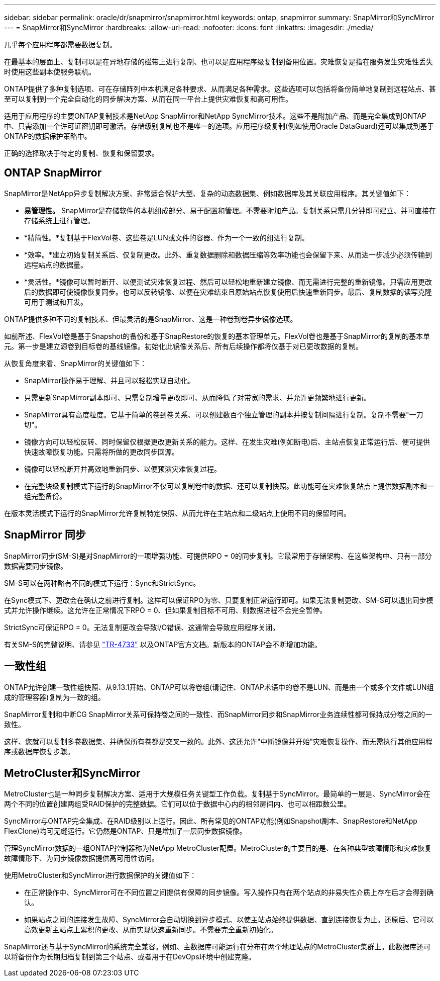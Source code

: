 ---
sidebar: sidebar 
permalink: oracle/dr/snapmirror/snapmirror.html 
keywords: ontap, snapmirror 
summary: SnapMirror和SyncMirror 
---
= SnapMirror和SyncMirror
:hardbreaks:
:allow-uri-read: 
:nofooter: 
:icons: font
:linkattrs: 
:imagesdir: ./media/


[role="lead"]
几乎每个应用程序都需要数据复制。

在最基本的层面上、复制可以是在异地存储的磁带上进行复制、也可以是应用程序级复制到备用位置。灾难恢复是指在服务发生灾难性丢失时使用这些副本使服务联机。

ONTAP提供了多种复制选项、可在存储阵列中本机满足各种要求、从而满足各种需求。这些选项可以包括将备份简单地复制到远程站点、甚至可以复制到一个完全自动化的同步解决方案、从而在同一平台上提供灾难恢复和高可用性。

适用于应用程序的主要ONTAP复制技术是NetApp SnapMirror和NetApp SyncMirror技术。这些不是附加产品、而是完全集成到ONTAP中、只需添加一个许可证密钥即可激活。存储级别复制也不是唯一的选项。应用程序级复制(例如使用Oracle DataGuard)还可以集成到基于ONTAP的数据保护策略中。

正确的选择取决于特定的复制、恢复和保留要求。



== ONTAP SnapMirror

SnapMirror是NetApp异步复制解决方案、非常适合保护大型、复杂的动态数据集、例如数据库及其关联应用程序。其关键值如下：

* *易管理性。* SnapMirror是存储软件的本机组成部分、易于配置和管理。不需要附加产品。复制关系只需几分钟即可建立、并可直接在存储系统上进行管理。
* *精简性。*复制基于FlexVol卷、这些卷是LUN或文件的容器、作为一个一致的组进行复制。
* *效率。*建立初始复制关系后、仅复制更改。此外、重复数据删除和数据压缩等效率功能也会保留下来、从而进一步减少必须传输到远程站点的数据量。
* *灵活性。*镜像可以暂时断开、以便测试灾难恢复过程、然后可以轻松地重新建立镜像、而无需进行完整的重新镜像。只需应用更改后的数据即可使镜像恢复同步。也可以反转镜像、以便在灾难结束且原始站点恢复使用后快速重新同步。最后、复制数据的读写克隆可用于测试和开发。


ONTAP提供多种不同的复制技术、但最灵活的是SnapMirror、这是一种卷到卷异步镜像选项。

如前所述、FlexVol卷是基于Snapshot的备份和基于SnapRestore的恢复的基本管理单元。FlexVol卷也是基于SnapMirror的复制的基本单元。第一步是建立源卷到目标卷的基线镜像。初始化此镜像关系后、所有后续操作都将仅基于对已更改数据的复制。

从恢复角度来看、SnapMirror的关键值如下：

* SnapMirror操作易于理解、并且可以轻松实现自动化。
* 只需更新SnapMirror副本即可、只需复制增量更改即可、从而降低了对带宽的需求、并允许更频繁地进行更新。
* SnapMirror具有高度粒度。它基于简单的卷到卷关系、可以创建数百个独立管理的副本并按复制间隔进行复制。复制不需要"一刀切"。
* 镜像方向可以轻松反转、同时保留仅根据更改更新关系的能力。这样、在发生灾难(例如断电)后、主站点恢复正常运行后、便可提供快速故障恢复功能。只需将所做的更改同步回源。
* 镜像可以轻松断开并高效地重新同步、以便预演灾难恢复过程。
* 在完整块级复制模式下运行的SnapMirror不仅可以复制卷中的数据、还可以复制快照。此功能可在灾难恢复站点上提供数据副本和一组完整备份。


在版本灵活模式下运行的SnapMirror允许复制特定快照、从而允许在主站点和二级站点上使用不同的保留时间。



== SnapMirror 同步

SnapMirror同步(SM-S)是对SnapMirror的一项增强功能、可提供RPO = 0的同步复制。它最常用于存储架构、在这些架构中、只有一部分数据需要同步镜像。

SM-S可以在两种略有不同的模式下运行：Sync和StrictSync。

在Sync模式下、更改会在确认之前进行复制。这样可以保证RPO为零、只要复制正常运行即可。如果无法复制更改、SM-S可以退出同步模式并允许操作继续。这允许在正常情况下RPO = 0、但如果复制目标不可用、则数据进程不会完全暂停。

StrictSync可保证RPO = 0。无法复制更改会导致I/O错误、这通常会导致应用程序关闭。

有关SM-S的完整说明、请参见 https://www.netapp.com/media/17174-tr4733.pdf?v=1221202075448P["TR-4733"^] 以及ONTAP官方文档。新版本的ONTAP会不断增加功能。



== 一致性组

ONTAP允许创建一致性组快照、从9.13.1开始、ONTAP可以将卷组(请记住、ONTAP术语中的卷不是LUN、而是由一个或多个文件或LUN组成的管理容器)复制为一致的组。

SnapMirror复制和中断CG SnapMirror关系可保持卷之间的一致性、而SnapMirror同步和SnapMirror业务连续性都可保持成分卷之间的一致性。

这样、您就可以复制多卷数据集、并确保所有卷都是交叉一致的。此外、这还允许"中断镜像并开始"灾难恢复操作、而无需执行其他应用程序或数据库恢复步骤。



== MetroCluster和SyncMirror

MetroCluster也是一种同步复制解决方案、适用于大规模任务关键型工作负载。复制基于SyncMirror。最简单的一层是、SyncMirror会在两个不同的位置创建两组受RAID保护的完整数据。它们可以位于数据中心内的相邻房间内、也可以相距数公里。

SyncMirror与ONTAP完全集成、在RAID级别以上运行。因此、所有常见的ONTAP功能(例如Snapshot副本、SnapRestore和NetApp FlexClone)均可无缝运行。它仍然是ONTAP、只是增加了一层同步数据镜像。

管理SyncMirror数据的一组ONTAP控制器称为NetApp MetroCluster配置。MetroCluster的主要目的是、在各种典型故障情形和灾难恢复故障情形下、为同步镜像数据提供高可用性访问。

使用MetroCluster和SyncMirror进行数据保护的关键值如下：

* 在正常操作中、SyncMirror可在不同位置之间提供有保障的同步镜像。写入操作只有在两个站点的非易失性介质上存在后才会得到确认。
* 如果站点之间的连接发生故障、SyncMirror会自动切换到异步模式、以使主站点始终提供数据、直到连接恢复为止。还原后、它可以高效更新主站点上累积的更改、从而实现快速重新同步。不需要完全重新初始化。


SnapMirror还与基于SyncMirror的系统完全兼容。例如、主数据库可能运行在分布在两个地理站点的MetroCluster集群上。此数据库还可以将备份作为长期归档复制到第三个站点、或者用于在DevOps环境中创建克隆。
